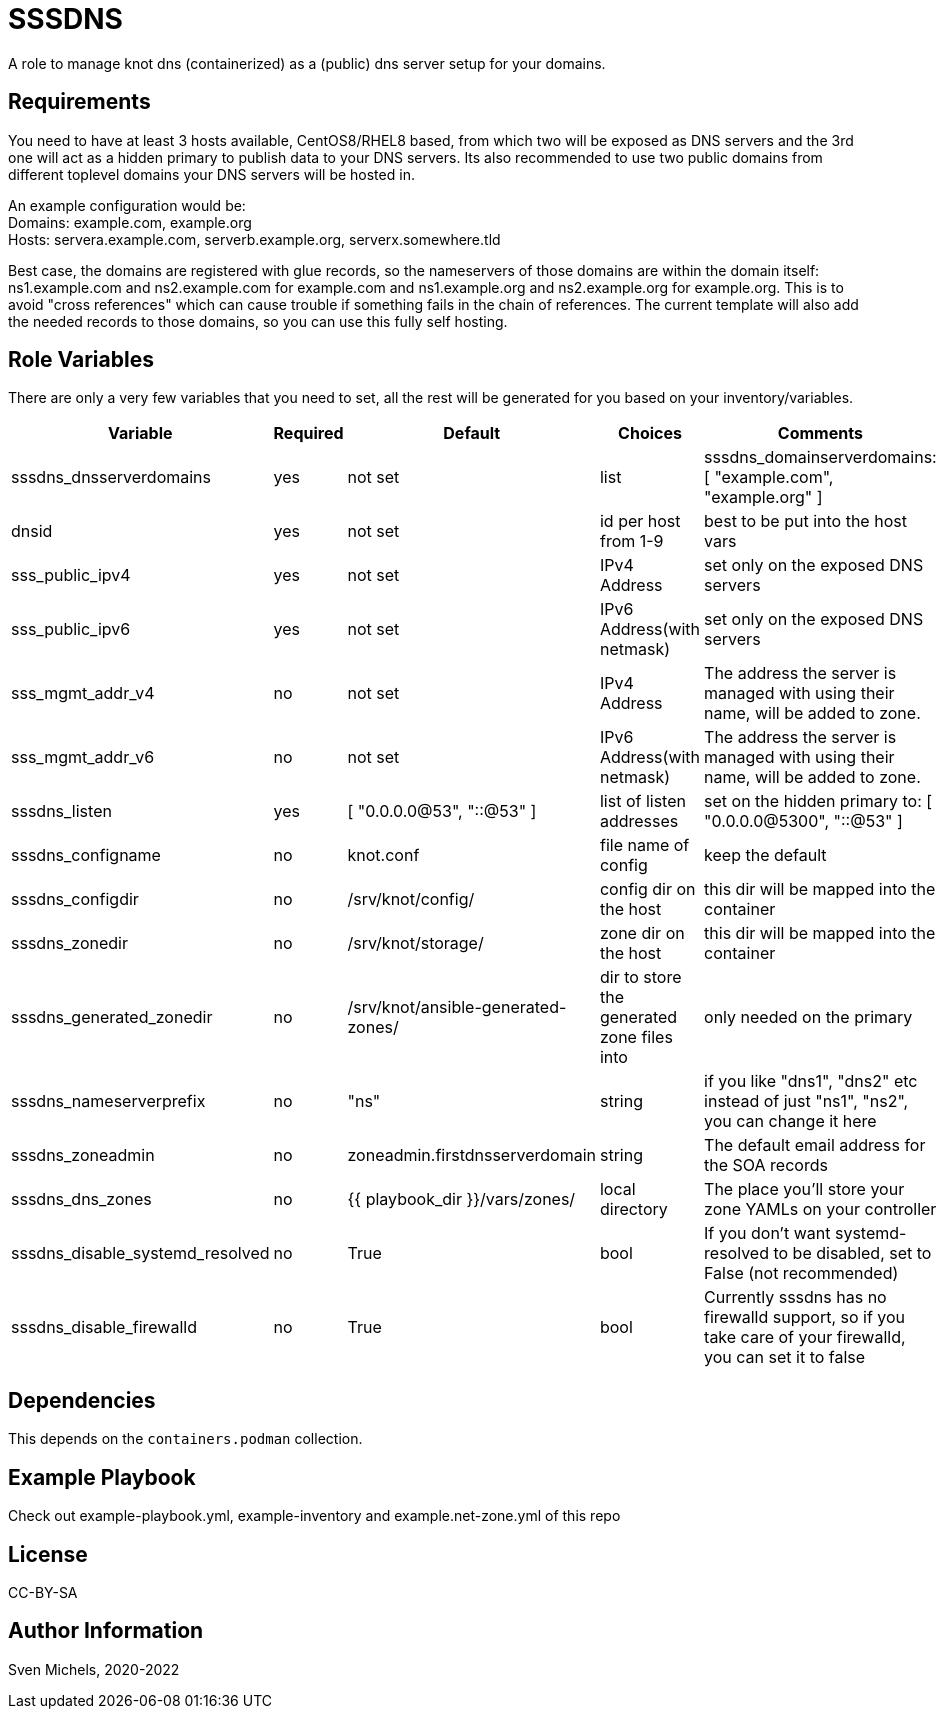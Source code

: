 SSSDNS
======

A role to manage knot dns (containerized) as a (public) dns server setup for your domains.


Requirements
------------

You need to have at least 3 hosts available, CentOS8/RHEL8 based, from which two will be exposed as DNS servers and the 3rd one will act as a hidden primary to publish data to your DNS servers. Its also recommended to use two public domains from different toplevel domains your DNS servers will be hosted in.

An example configuration would be: +
Domains: example.com, example.org +
Hosts: servera.example.com, serverb.example.org, serverx.somewhere.tld

Best case, the domains are registered with glue records, so the nameservers of those domains are within the domain itself: ns1.example.com and ns2.example.com for example.com and ns1.example.org and ns2.example.org for example.org. This is to avoid "cross references" which can cause trouble if something fails in the chain of references. The current template will also add the needed records to those domains, so you can use this fully self hosting.

Role Variables
--------------

There are only a very few variables that you need to set, all the rest will be generated for you based on your inventory/variables.

[cols="5", options="header"]
|===
| Variable
| Required
| Default
| Choices
| Comments

| sssdns_dnsserverdomains
| yes
| not set
| list
| sssdns_domainserverdomains: [ "example.com", "example.org" ]

| dnsid
| yes
| not set
| id per host from 1-9
| best to be put into the host vars

| sss_public_ipv4
| yes
| not set
| IPv4 Address
| set only on the exposed DNS servers

| sss_public_ipv6
| yes
| not set
| IPv6 Address(with netmask)
| set only on the exposed DNS servers

| sss_mgmt_addr_v4
| no
| not set
| IPv4 Address
| The address the server is managed with using their name, will be added to zone.

| sss_mgmt_addr_v6
| no
| not set
| IPv6 Address(with netmask)
| The address the server is managed with using their name, will be added to zone.

| sssdns_listen
| yes
| [ "0.0.0.0@53", "::@53" ]
| list of listen addresses
| set on the hidden primary to: [ "0.0.0.0@5300", "::@53" ]

| sssdns_configname
| no
| knot.conf
| file name of config
| keep the default

| sssdns_configdir
| no
| /srv/knot/config/
| config dir on the host
| this dir will be mapped into the container

| sssdns_zonedir
| no
| /srv/knot/storage/
| zone dir on the host
| this dir will be mapped into the container

| sssdns_generated_zonedir
| no
| /srv/knot/ansible-generated-zones/
| dir to store the generated zone files into
| only needed on the primary

| sssdns_nameserverprefix
| no
| "ns"
| string
| if you like "dns1", "dns2" etc instead of just "ns1", "ns2", you can change it here

| sssdns_zoneadmin
| no
| zoneadmin.firstdnsserverdomain
| string
| The default email address for the SOA records

| sssdns_dns_zones
| no
| {{ playbook_dir }}/vars/zones/
| local directory
| The place you'll store your zone YAMLs on your controller

| sssdns_disable_systemd_resolved
| no
| True
| bool
| If you don't want systemd-resolved to be disabled, set to False (not recommended)

| sssdns_disable_firewalld
| no
| True
| bool
| Currently sssdns has no firewalld support, so if you take care of your firewalld, you can set it to false |
|===

Dependencies
------------

This depends on the `containers.podman` collection.

Example Playbook
----------------

Check out example-playbook.yml, example-inventory and example.net-zone.yml of this repo

License
-------

CC-BY-SA

Author Information
------------------

Sven Michels, 2020-2022
